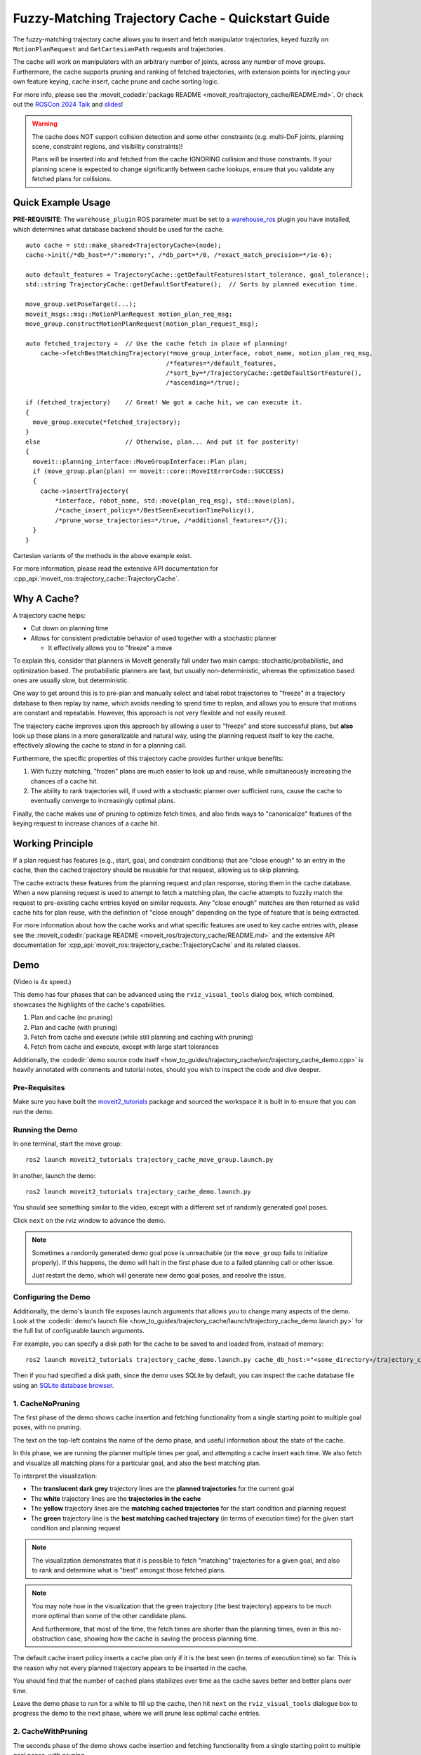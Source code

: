 Fuzzy-Matching Trajectory Cache - Quickstart Guide
==================================================

The fuzzy-matching trajectory cache allows you to insert and fetch manipulator trajectories, keyed fuzzily on ``MotionPlanRequest`` and ``GetCartesianPath`` requests and trajectories.

The cache will work on manipulators with an arbitrary number of joints, across any number of move groups.
Furthermore, the cache supports pruning and ranking of fetched trajectories, with extension points for injecting your own feature keying, cache insert, cache prune and cache sorting logic.

.. raw:: html

    <video width="450px" controls="true" autoplay="true" loop="true">
        <source src="../../../_static/videos/trajectory_cache/01_cache_and_execute_loop.webm" type="video/webm">
        Introduction video showing the trajectory cache working.
    </video>

For more info, please see the :moveit_codedir:`package README <moveit_ros/trajectory_cache/README.md>`.
Or check out the `ROSCon 2024 Talk <https://vimeo.com/1024968990>`_ and `slides <https://roscon.ros.org/2024/talks/A_Fuzzy-Matching_Trajectory_Cache_for_MoveIt_2.pdf>`_!

.. warning::
  The cache does NOT support collision detection and some other constraints (e.g. multi-DoF joints, planning scene, constraint regions, and visibility constraints)!

  Plans will be inserted into and fetched from the cache IGNORING collision and those constraints.
  If your planning scene is expected to change significantly between cache lookups, ensure that you validate any fetched plans for collisions.

Quick Example Usage
-------------------

**PRE-REQUISITE**: The ``warehouse_plugin`` ROS parameter must be set to a `warehouse_ros <https://github.com/moveit/warehouse_ros>`_ plugin you have installed, which determines what database backend should be used for the cache.

::

  auto cache = std::make_shared<TrajectoryCache>(node);
  cache->init(/*db_host=*/":memory:", /*db_port=*/0, /*exact_match_precision=*/1e-6);

  auto default_features = TrajectoryCache::getDefaultFeatures(start_tolerance, goal_tolerance);
  std::string TrajectoryCache::getDefaultSortFeature();  // Sorts by planned execution time.

  move_group.setPoseTarget(...);
  moveit_msgs::msg::MotionPlanRequest motion_plan_req_msg;
  move_group.constructMotionPlanRequest(motion_plan_request_msg);

  auto fetched_trajectory =  // Use the cache fetch in place of planning!
      cache->fetchBestMatchingTrajectory(*move_group_interface, robot_name, motion_plan_req_msg,
                                        /*features=*/default_features,
                                        /*sort_by=*/TrajectoryCache::getDefaultSortFeature(),
                                        /*ascending=*/true);

  if (fetched_trajectory)    // Great! We got a cache hit, we can execute it.
  {
    move_group.execute(*fetched_trajectory);
  }
  else                       // Otherwise, plan... And put it for posterity!
  {
    moveit::planning_interface::MoveGroupInterface::Plan plan;
    if (move_group.plan(plan) == moveit::core::MoveItErrorCode::SUCCESS)
    {
      cache->insertTrajectory(
          *interface, robot_name, std::move(plan_req_msg), std::move(plan),
          /*cache_insert_policy=*/BestSeenExecutionTimePolicy(),
          /*prune_worse_trajectories=*/true, /*additional_features=*/{});
    }
  }

Cartesian variants of the methods in the above example exist.

For more information, please read the extensive API documentation for :cpp_api:`moveit_ros::trajectory_cache::TrajectoryCache`.

Why A Cache?
------------

A trajectory cache helps:

- Cut down on planning time
- Allows for consistent predictable behavior of used together with a stochastic planner

  - It effectively allows you to "freeze" a move

To explain this, consider that planners in MoveIt generally fall under two main camps: stochastic/probabilistic, and optimization based.
The probabilistic planners are fast, but usually non-deterministic, whereas the optimization based ones are usually slow, but deterministic.

One way to get around this is to pre-plan and manually select and label robot trajectories to "freeze" in a trajectory database to then replay by name, which avoids needing to spend time to replan, and allows you to ensure that motions are constant and repeatable.
However, this approach is not very flexible and not easily reused.

The trajectory cache improves upon this approach by allowing a user to "freeze" and store successful plans, but **also** look up those plans in a more generalizable and natural way, using the planning request itself to key the cache, effectively allowing the cache to stand in for a planning call.

Furthermore, the specific properties of this trajectory cache provides further unique benefits:

1. With fuzzy matching, "frozen" plans are much easier to look up and reuse, while simultaneously increasing the chances of a cache hit.
2. The ability to rank trajectories will, if used with a stochastic planner over sufficient runs, cause the cache to eventually converge to increasingly optimal plans.

Finally, the cache makes use of pruning to optimize fetch times, and also finds ways to "canonicalize" features of the keying request to increase chances of a cache hit.

Working Principle
-----------------
If a plan request has features (e.g., start, goal, and constraint conditions) that are "close enough" to an entry in the cache, then the cached trajectory should be reusable for that request, allowing us to skip planning.

The cache extracts these features from the planning request and plan response, storing them in the cache database.
When a new planning request is used to attempt to fetch a matching plan, the cache attempts to fuzzily match the request to pre-existing cache entries keyed on similar requests.
Any "close enough" matches are then returned as valid cache hits for plan reuse, with the definition of "close enough" depending on the type of feature that is being extracted.

For more information about how the cache works and what specific features are used to key cache entries with, please see the :moveit_codedir:`package README <moveit_ros/trajectory_cache/README.md>` and the extensive API documentation for :cpp_api:`moveit_ros::trajectory_cache::TrajectoryCache` and its related classes.

Demo
----

.. raw:: html

    <video width="700px" controls="true" autoplay="true" loop="true">
        <source src="../../../_static/videos/trajectory_cache/02_trajectory_cache_demo.webm" type="video/webm">
        Trajectory cache demo.
    </video>

(Video is 4x speed.)

This demo has four phases that can be advanced using the ``rviz_visual_tools`` dialog box, which combined, showcases the highlights of the cache's capabilities.

1. Plan and cache (no pruning)
2. Plan and cache (with pruning)
3. Fetch from cache and execute (while still planning and caching with pruning)
4. Fetch from cache and execute, except with large start tolerances

Additionally, the :codedir:`demo source code itself <how_to_guides/trajectory_cache/src/trajectory_cache_demo.cpp>` is heavily annotated with comments and tutorial notes, should you wish to inspect the code and dive deeper.

Pre-Requisites
++++++++++++++

Make sure you have built the `moveit2_tutorials <https://github.com/moveit/moveit2_tutorials>`_ package and sourced the workspace it is built in to ensure that you can run the demo.

Running the Demo
++++++++++++++++

In one terminal, start the move group:

::

  ros2 launch moveit2_tutorials trajectory_cache_move_group.launch.py

In another, launch the demo:

::

  ros2 launch moveit2_tutorials trajectory_cache_demo.launch.py

You should see something similar to the video, except with a different set of randomly generated goal poses.

Click ``next`` on the rviz window to advance the demo.

.. note::
  Sometimes a randomly generated demo goal pose is unreachable (or the ``move_group`` fails to initialize properly).
  If this happens, the demo will halt in the first phase due to a failed planning call or other issue.

  Just restart the demo, which will generate new demo goal poses, and resolve the issue.

Configuring the Demo
++++++++++++++++++++

Additionally, the demo's launch file exposes launch arguments that allows you to change many aspects of the demo.
Look at the :codedir:`demo's launch file <how_to_guides/trajectory_cache/launch/trajectory_cache_demo.launch.py>` for the full list of configurable launch arguments.

For example, you can specify a disk path for the cache to be saved to and loaded from, instead of memory:

::

  ros2 launch moveit2_tutorials trajectory_cache_demo.launch.py cache_db_host:="<some_directory>/trajectory_cache_demo.db

Then if you had specified a disk path, since the demo uses SQLite by default, you can inspect the cache database file using an `SQLite database browser <https://sqlitebrowser.org/>`_.

1. CacheNoPruning
+++++++++++++++++

The first phase of the demo shows cache insertion and fetching functionality from a single starting point to multiple goal poses, with no pruning.

The text on the top-left contains the name of the demo phase, and useful information about the state of the cache.

.. image:: images/demo_CacheNoPruning_title_and_statistics.png
  :width: 400px

In this phase, we are running the planner multiple times per goal, and attempting a cache insert each time.
We also fetch and visualize all matching plans for a particular goal, and also the best matching plan.

To interpret the visualization:

- The **translucent dark grey** trajectory lines are the **planned trajectories** for the current goal
- The **white** trajectory lines are the **trajectories in the cache**
- The **yellow** trajectory lines are the **matching cached trajectories** for the start condition and planning request
- The **green** trajectory line is the **best matching cached trajectory** (in terms of execution time) for the given start condition and planning request

.. image:: images/demo_CacheNoPruning_cache_visualization.png
  :width: 450px

.. note::
  The visualization demonstrates that it is possible to fetch "matching" trajectories for a given goal, and also to rank and determine what is "best" amongst those fetched plans.

.. note::
  You may note how in the visualization that the green trajectory (the best trajectory) appears to be much more optimal than some of the other candidate plans.

  And furthermore, that most of the time, the fetch times are shorter than the planning times, even in this no-obstruction case, showing how the cache is saving the process planning time.

The default cache insert policy inserts a cache plan only if it is the best seen (in terms of execution time) so far.
This is the reason why not every planned trajectory appears to be inserted in the cache.

You should find that the number of cached plans stabilizes over time as the cache saves better and better plans over time.

Leave the demo phase to run for a while to fill up the cache, then hit ``next`` on the ``rviz_visual_tools`` dialogue box to progress the demo to the next phase, where we will prune less optimal cache entries.

2. CacheWithPruning
+++++++++++++++++++

The seconds phase of the demo shows cache insertion and fetching functionality from a single starting point to multiple goal poses, with pruning.

Cache pruning is recommended to keep the number of trajectories in the cache low, saving on cache database storage, and making cache fetches more efficient.

.. image:: images/demo_CacheWithPruning_title_and_statistics.png
  :width: 400px

You should also see the ``delete_worse_trajectories`` parameter get set to ``true``.

.. image:: images/demo_CacheWithPruning_delete_worse_trajectories.png
  :width: 400px

Immediately, as plans continue to happen, you should see the cache entries get progressively pruned from the cache until eventually, the cache converges to one "best" trajectory per goal.

.. image:: images/demo_CacheWithPruning_cache_visualization.png
    :width: 700px

The reason why it takes multiple planning runs to cause the cache to converge, is because we are only attempting to insert plans that have been obtained from the current planning run.
The cache only prunes exactly matching cache entries that are worse than (by default, in terms of execution time) the current insertion candidate.
So, in order for a plan to get pruned, the planned trajectory has to be better than it.

.. note::
  If you wanted to immediately prune all worse plans, you could fetch the best plan, then re-insert it to trigger a prune that would achieve that.

Hit ``next`` on the ``rviz_visual_tools`` dialogue box to progress the demo to the next phase, where we will start execution.

3. ExecuteWithCache
+++++++++++++++++++

The third phase of the demo begins execution.

We still plan and cache, now **including** cartesian plans too.
You should expect the number of cached plans to increase over time, including cached cartesian plans.

.. image:: images/demo_CacheAndExecute_title_and_statistics.png
  :width: 400px

Observe that the executed trajectory is always locked to the best matching trajectory, as indicated by the green trajectory.

.. image:: images/demo_CacheAndExecute_best_trajectory.png
    :width: 450px

Furthermore, notice that the set of matchable trajectories (indicated by white) is an even more constrained set from
This shows that the cache is partitionable and able to filter out unmatchable entries by nature of the constraints that key them.

To interpret the visualization, with the same legend as before:

- **NEW**: The **grey** trajectory lines are the **unmatchable trajectories in the cache**

.. image:: images/demo_CacheAndExecute_matchable_plans.png
    :width: 700px

Hit ``next`` on the ``rviz_visual_tools`` dialogue box to progress the demo to the next phase, where we show the cache's fuzzy matching capability, and the impact of high start tolerance.

4. HighStartTolerance
+++++++++++++++++++++

The final phase of the demo sets an inadvisably high start tolerance to showcase the cache's fuzzy matching capabilities.

.. image:: images/demo_HighStartTolerance_title_and_statistics.png
  :width: 400px

We set a start tolerance of 2 (up from 0.025), which means that we allow trajectories up to 2 radians away per starting robot joint state and 2 units away per start constraint to match (for a still strict tolerance on the goals).

.. image:: images/demo_HighStartTolerance_tolerance.png
  :width: 400px

To interpret the visualization, with the same legend as before:

- **NEW**: The **red** lines are the **diff of robot state to the matched trajectory**

.. image:: images/demo_HighStartTolerance_diff_to_trajectory.png
  :width: 700px

Notice that the robot, now for certain starting states, will use a different matching trajectory with a start state further away than its current one.
This diff is visualized as a thick red line.

This is because that matched trajectory would have had a shorter execution time and be deemed "best", and is now matchable because of the higher start tolerance we set.
This showcases the ability for the cache to handle fuzzy matching, even though in this case it is with an inadvisably high start tolerance, since it would cause the robot to violently "snap" to the start of the trajectory.

Best Practices
--------------

To end off this how-to-guide, here are some suggestions for how to best use the cache.

**Collisions**

Since the cache does not yet support collisions:

- Ensure the planning scene and obstacles remain static, or,
- Validate the fetched plans separately
- BONUS: Use the ``TrajectoryCache::Options::num_additional_trajectories_to_preserve_when_deleting_worse`` option to preserve multiple trajectories after pruning to hopefully store a large enough variety of plausible trajectories that avoid obstacles, then in order from best to worst, validating each

**Increasing Cache Hits**

- Move the robot to static known poses (e.g., home) before fetching
- Use the cache where repetitive, non-dynamic motion is likely to occur
- Use looser start tolerance, and stricter goal tolerance

Further Reading
---------------

Customizable Behavior
+++++++++++++++++++++

It is possible to extend the cache to key on custom user-defined features, and also to change the cache insertion, sorting, and pruning logic.
You do this by implementing the features and cache insert policy interfaces, then feeding them into the

For example, you may decide to write your own feature extractor to key the cache, and decide when to insert or prune a cache entry on features such as:

- Minimum jerk time
- Path length
- Any other feature not supported by this package!

See:

- :moveit_codedir:`FeaturesInterface<FeatureSourceT <moveit_ros/trajectory_cache/include/moveit/trajectory_cache/features/features_interface.hpp>`
- :moveit_codedir:`CacheInsertPolicyInterface <moveit_ros/trajectory_cache/include/moveit/trajectory_cache/cache_insert_policies/cache_insert_policy_interface.hpp>`
